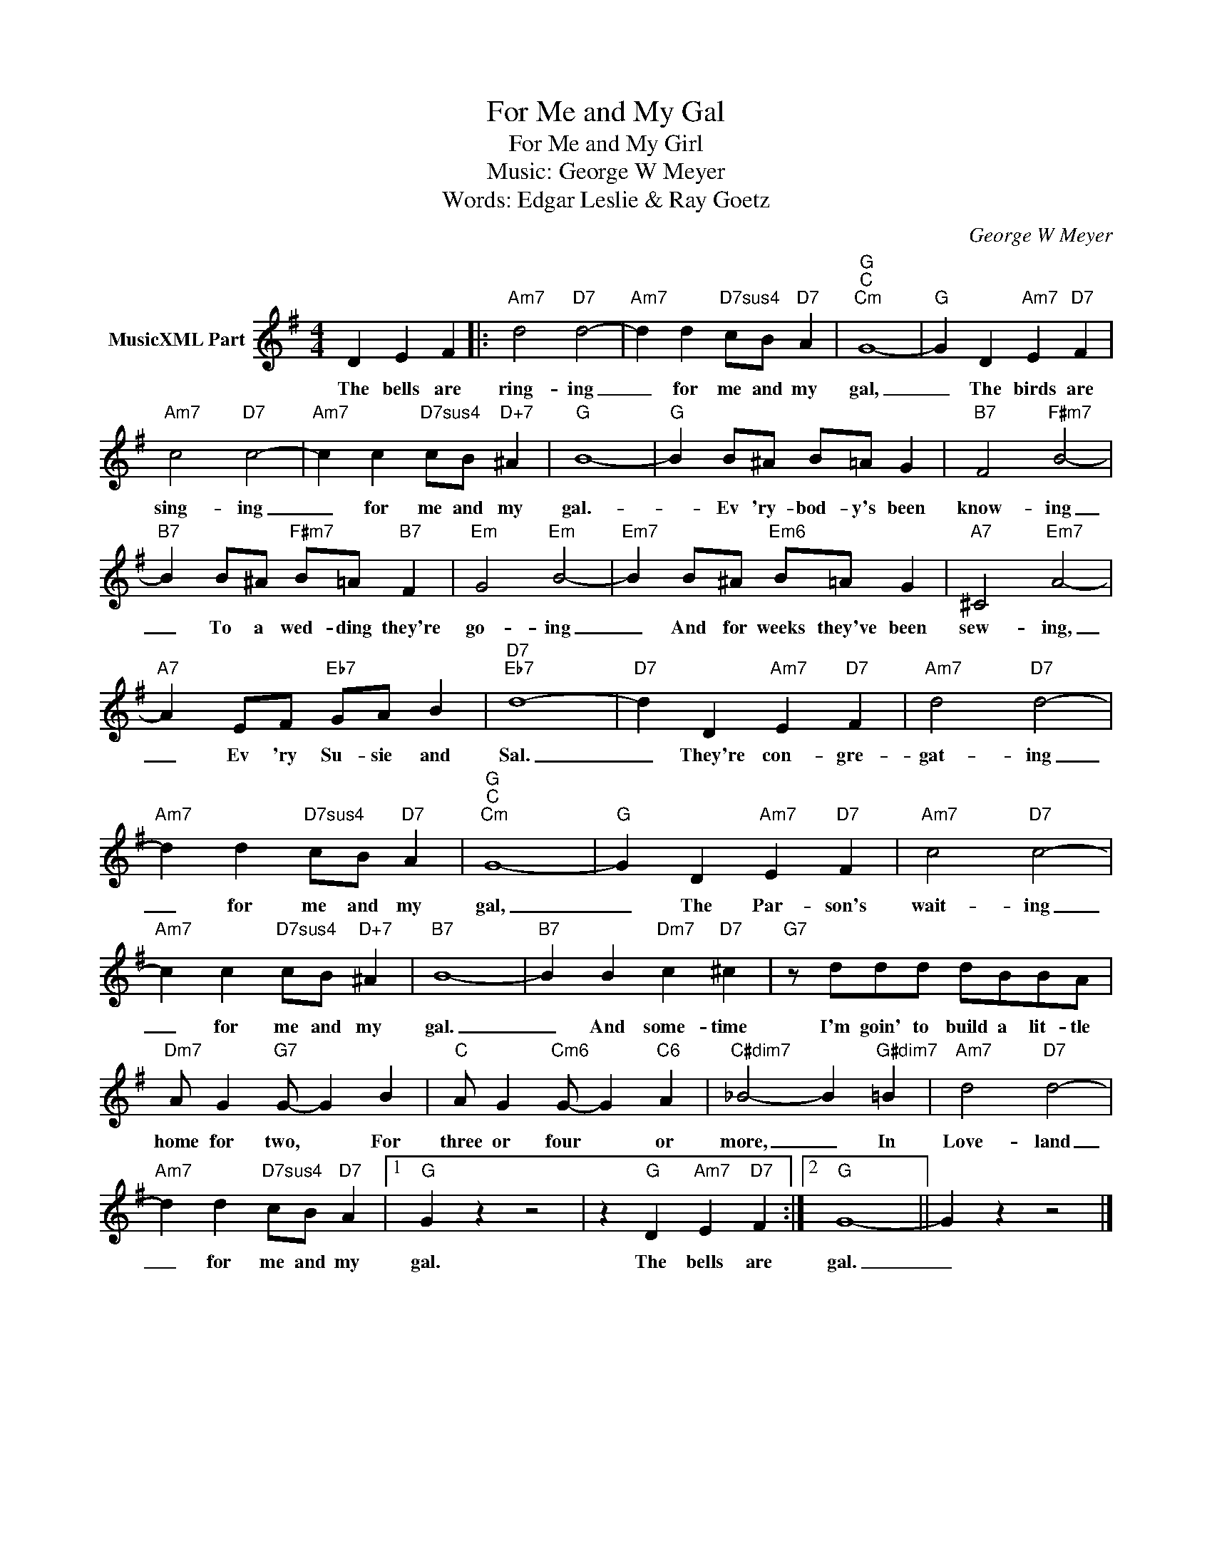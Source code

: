 X:1
T:For Me and My Gal
T:For Me and My Girl
T:Music: George W Meyer
T:Words: Edgar Leslie & Ray Goetz
C:George W Meyer
Z:All Rights Reserved
L:1/4
M:4/4
K:G
V:1 treble nm="MusicXML Part"
%%MIDI program 0
V:1
 D E F |:"Am7" d2"D7" d2- |"Am7" d d"D7sus4" c/B/"D7" A |"G""C""Cm" G4- |"G" G D"Am7" E"D7" F | %5
w: The bells are|ring- ing|_ for me and my|gal,|_ The birds are|
"Am7" c2"D7" c2- |"Am7" c c"D7sus4" c/B/"D+7" ^A |"G" B4- |"G" B B/^A/ B/=A/ G |"B7" F2"F#m7" B2- | %10
w: sing- ing|_ for me and my|gal.-|_ Ev 'ry- bod- y's been|know- ing|
"B7" B B/^A/"F#m7" B/=A/"B7" F |"Em" G2"Em" B2- |"Em7" B B/^A/"Em6" B/=A/ G |"A7" ^C2"Em7" A2- | %14
w: _ To a wed- ding they're|go- ing|_ And for weeks they've been|sew- ing,|
"A7" A E/F/"Eb7" G/A/ B |"D7""Eb7" d4- |"D7" d D"Am7" E"D7" F |"Am7" d2"D7" d2- | %18
w: _ Ev 'ry Su- sie and|Sal.|_ They're con- gre-|gat- ing|
"Am7" d d"D7sus4" c/B/"D7" A |"G""C""Cm" G4- |"G" G D"Am7" E"D7" F |"Am7" c2"D7" c2- | %22
w: _ for me and my|gal,|_ The Par- son's|wait- ing|
"Am7" c c"D7sus4" c/B/"D+7" ^A |"B7" B4- |"B7" B B"Dm7" c"D7" ^c |"G7" z/ d/d/d/ d/B/B/A/ | %26
w: _ for me and my|gal.|_ And some- time|I'm goin' to build a lit- tle|
"Dm7" A/ G"G7" G/- G B |"C" A/ G"Cm6" G/- G"C6" A |"C#dim7" _B2- B"G#dim7" =B |"Am7" d2"D7" d2- | %30
w: home for two, * For|three or four * or|more, _ In|Love- land|
"Am7" d d"D7sus4" c/B/"D7" A |1"G" G z z2 | z"G" D"Am7" E"D7" F :|2"G" G4- || G z z2 |] %35
w: _ for me and my|gal.|The bells are|gal.|_|

